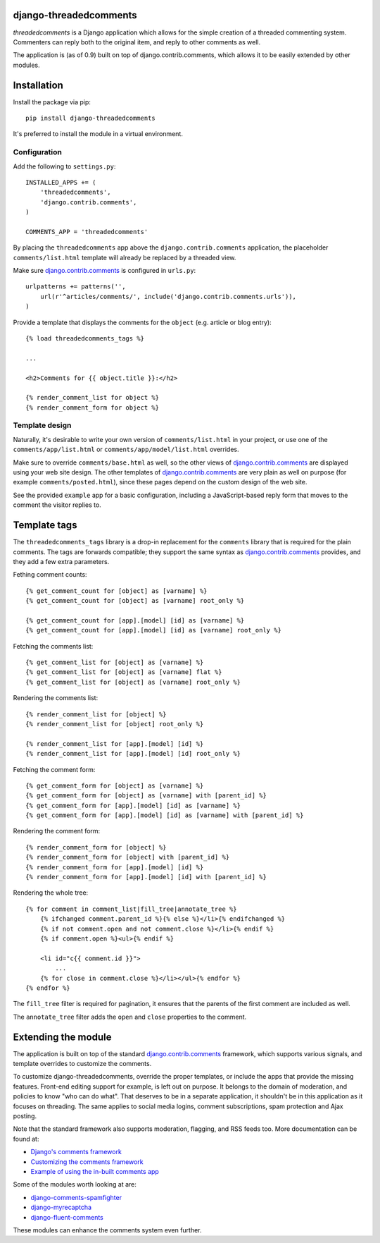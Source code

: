 django-threadedcomments
=======================

*threadedcomments* is a Django application which allows for the simple creation of a threaded commenting system.
Commenters can reply both to the original item, and reply to other comments as well.

The application is (as of 0.9) built on top of django.contrib.comments,
which allows it to be easily extended by other modules.


Installation
============

Install the package via pip::

    pip install django-threadedcomments

It's preferred to install the module in a virtual environment.

Configuration
-------------

Add the following to ``settings.py``::

    INSTALLED_APPS += (
        'threadedcomments',
        'django.contrib.comments',
    )

    COMMENTS_APP = 'threadedcomments'

By placing the ``threadedcomments`` app above the ``django.contrib.comments`` application,
the placeholder ``comments/list.html`` template will already be replaced by a threaded view.

Make sure django.contrib.comments_ is configured in ``urls.py``::

    urlpatterns += patterns('',
        url(r'^articles/comments/', include('django.contrib.comments.urls')),
    )

Provide a template that displays the comments for the ``object`` (e.g. article or blog entry)::

    {% load threadedcomments_tags %}

    ...

    <h2>Comments for {{ object.title }}:</h2>

    {% render_comment_list for object %}
    {% render_comment_form for object %}


Template design
---------------

Naturally, it's desirable to write your own version of ``comments/list.html`` in your project,
or use one of the ``comments/app/list.html`` or ``comments/app/model/list.html`` overrides.

Make sure to override ``comments/base.html`` as well, so the other views of django.contrib.comments_
are displayed using your web site design. The other templates of django.contrib.comments_ are
very plain as well on purpose (for example ``comments/posted.html``),
since these pages depend on the custom design of the web site.

See the provided ``example`` app for a basic configuration,
including a JavaScript-based reply form that moves to the comment the visitor replies to.


Template tags
=============

The ``threadedcomments_tags`` library is a drop-in replacement for the ``comments`` library
that is required for the plain comments. The tags are forwards compatible;
they support the same syntax as django.contrib.comments_ provides,
and they add a few extra parameters.

Fething comment counts::

    {% get_comment_count for [object] as [varname] %}
    {% get_comment_count for [object] as [varname] root_only %}

    {% get_comment_count for [app].[model] [id] as [varname] %}
    {% get_comment_count for [app].[model] [id] as [varname] root_only %}

Fetching the comments list::

    {% get_comment_list for [object] as [varname] %}
    {% get_comment_list for [object] as [varname] flat %}
    {% get_comment_list for [object] as [varname] root_only %}

Rendering the comments list::

    {% render_comment_list for [object] %}
    {% render_comment_list for [object] root_only %}

    {% render_comment_list for [app].[model] [id] %}
    {% render_comment_list for [app].[model] [id] root_only %}

Fetching the comment form::

    {% get_comment_form for [object] as [varname] %}
    {% get_comment_form for [object] as [varname] with [parent_id] %}
    {% get_comment_form for [app].[model] [id] as [varname] %}
    {% get_comment_form for [app].[model] [id] as [varname] with [parent_id] %}

Rendering the comment form::

    {% render_comment_form for [object] %}
    {% render_comment_form for [object] with [parent_id] %}
    {% render_comment_form for [app].[model] [id] %}
    {% render_comment_form for [app].[model] [id] with [parent_id] %}

Rendering the whole tree::

    {% for comment in comment_list|fill_tree|annotate_tree %}
        {% ifchanged comment.parent_id %}{% else %}</li>{% endifchanged %}
        {% if not comment.open and not comment.close %}</li>{% endif %}
        {% if comment.open %}<ul>{% endif %}

        <li id="c{{ comment.id }}">
            ...
        {% for close in comment.close %}</li></ul>{% endfor %}
    {% endfor %}

The ``fill_tree`` filter is required for pagination, it ensures that the parents of the first comment are included as well.

The ``annotate_tree`` filter adds the ``open`` and ``close`` properties to the comment.


Extending the module
====================

The application is built on top of the standard django.contrib.comments_ framework,
which supports various signals, and template overrides to customize the comments.

To customize django-threadedcomments, override the proper templates, or include the apps that provide the missing features.
Front-end editing support for example, is left out on purpose. It belongs to the domain of moderation, and policies
to know "who can do what". That deserves to be in a separate application, it shouldn't be in this application as it focuses on threading.
The same applies to social media logins, comment subscriptions, spam protection and Ajax posting.

Note that the standard framework also supports moderation, flagging, and RSS feeds too. More documentation can be found at:

* `Django's comments framework <https://docs.djangoproject.com/en/dev/ref/contrib/comments/>`_
* `Customizing the comments framework <http://docs.djangoproject.com/en/dev/ref/contrib/comments/custom/>`_
* `Example of using the in-built comments app <http://docs.djangoproject.com/en/dev/ref/contrib/comments/example/>`_

Some of the modules worth looking at are:

* django-comments-spamfighter_
* django-myrecaptcha_
* django-fluent-comments_

These modules can enhance the comments system even further.


.. _django.contrib.comments: https://docs.djangoproject.com/en/dev/ref/contrib/comments/
.. _django-fluent-comments: https://github.com/edoburu/django-fluent-comments/
.. _django-myrecaptcha: https://bitbucket.org/pelletier/django-myrecaptcha/
.. _django-comments-spamfighter: https://github.com/bartTC/django-comments-spamfighter/
